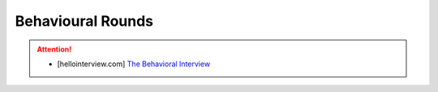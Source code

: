 ##############################################################################
Behavioural Rounds
##############################################################################
.. attention::
	
	* [hellointerview.com] `The Behavioral Interview <https://www.hellointerview.com/learn/behavioral/overview/introduction>`_

